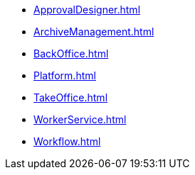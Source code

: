 * xref:ApprovalDesigner.adoc[]
* xref:ArchiveManagement.adoc[]
* xref:BackOffice.adoc[]
* xref:Platform.adoc[]
* xref:TakeOffice.adoc[]
* xref:WorkerService.adoc[]
* xref:Workflow.adoc[]
